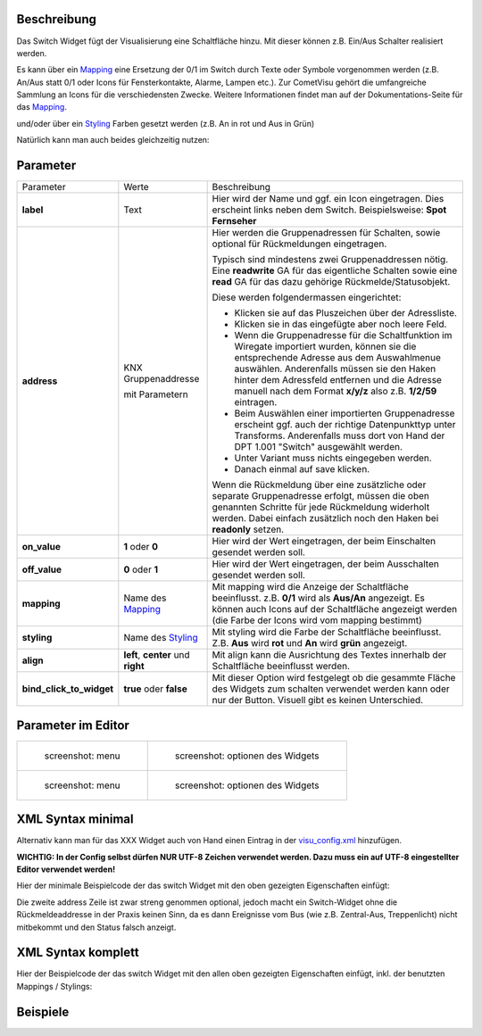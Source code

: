 .. raw:: mediawiki

   {{TOCright}}

Beschreibung
------------

Das Switch Widget fügt der Visualisierung eine Schaltfläche hinzu. Mit
dieser können z.B. Ein/Aus Schalter realisiert werden.

.. widget_example::
    :hide-source: true

        <meta>
            <screenshot name="switch">
                <caption>Einfacher Switch</caption>
                <data address="1/4/0">0</data>
            </screenshot>
        </meta>
        <switch on_value="1" off_value="0">
          <label>Kanal 1</label>
          <address transform="DPT:1.001" mode="readwrite">1/1/0</address>
          <address transform="DPT:1.001" mode="read">1/4/0</address>
        </switch>

Es kann über ein `Mapping <CometVisu/0.8.x/mapping/de>`__ eine Ersetzung
der 0/1 im Switch durch Texte oder Symbole vorgenommen werden (z.B.
An/Aus statt 0/1 oder Icons für Fensterkontakte, Alarme, Lampen etc.).
Zur CometVisu gehört die umfangreiche Sammlung an Icons für die
verschiedensten Zwecke. Weitere Informationen findet man auf der
Dokumentations-Seite für das `Mapping <CometVisu/0.8.x/mapping/de>`__.

.. widget_example::
    :hide-source: true

        <meta>
            <screenshot name="switch_mapping">
                <caption>Einfacher Switch</caption>
                <data address="1/4/0">0</data>
            </screenshot>
        </meta>
        <cv-meta>
            <mappings>
                <mapping name="OnOff">
                    <entry value="0">Aus</entry>
                    <entry value="1">An</entry>
                </mapping>
            </mappings>
        </cv-meta>
        <switch on_value="1" off_value="0" mapping="OnOff">
          <label>Kanal 1</label>
          <address transform="DPT:1.001" mode="readwrite">1/1/0</address>
          <address transform="DPT:1.001" mode="read">1/4/0</address>
        </switch>

und/oder über ein `Styling <CometVisu/0.8.x/styling/de>`__ Farben
gesetzt werden (z.B. An in rot und Aus in Grün)

.. widget_example::
    :hide-source: true

        <meta>
            <screenshot name="switch_styling">
                <caption>Einfacher Switch</caption>
                <data address="1/4/0">0</data>
            </screenshot>
        </meta>
        <cv-meta>
            <stylings>
                <styling name="RedGreen">
                    <entry value="1">red</entry>
                    <entry value="0">green</entry>
                </styling>
            </stylings>
        </cv-meta>
        <switch on_value="1" off_value="0" styling="RedGreen">
          <label>Kanal 1</label>
          <address transform="DPT:1.001" mode="readwrite">1/1/0</address>
          <address transform="DPT:1.001" mode="read">1/4/0</address>
        </switch>

Natürlich kann man auch beides gleichzeitig nutzen:

.. widget_example::
    :hide-source: true

    <meta>
        <screenshot name="switch_mapping_styling">
            <data address="1/4/0">0</data>
        </screenshot>
    </meta>
    <cv-meta>
        <mappings>
            <mapping name="OnOff">
                <entry value="0">Aus</entry>
                <entry value="1">An</entry>
            </mapping>
        </mappings>
        <stylings>
            <styling name="RedGreen">
                <entry value="1">red</entry>
                <entry value="0">green</entry>
            </styling>
        </stylings>
    </cv-meta>
    <switch on_value="1" off_value="0" mapping="OnOff" styling="RedGreen">
        <label>Kanal 1</label>
        <address transform="DPT:1.001" mode="readwrite">1/1/0</address>
        <address transform="DPT:1.001" mode="read">1/4/0</address>
    </switch>

Parameter
---------

+-------------------------------+-----------------------------------------------------+-------------------------------------------------------------------------------------------------------------------------------------------------------------------------------------------------------------------------------------------------------------------------------------------------------------+
| Parameter                     | Werte                                               | Beschreibung                                                                                                                                                                                                                                                                                                |
+-------------------------------+-----------------------------------------------------+-------------------------------------------------------------------------------------------------------------------------------------------------------------------------------------------------------------------------------------------------------------------------------------------------------------+
| **label**                     | Text                                                | Hier wird der Name und ggf. ein Icon eingetragen. Dies erscheint links neben dem Switch. Beispielsweise: **Spot Fernseher**                                                                                                                                                                                 |
+-------------------------------+-----------------------------------------------------+-------------------------------------------------------------------------------------------------------------------------------------------------------------------------------------------------------------------------------------------------------------------------------------------------------------+
| **address**                   | KNX Gruppenaddresse                                 | Hier werden die Gruppenadressen für Schalten, sowie optional für Rückmeldungen eingetragen.                                                                                                                                                                                                                 |
|                               |                                                     |                                                                                                                                                                                                                                                                                                             |
|                               | mit Parametern                                      | Typisch sind mindestens zwei Gruppenaddressen nötig. Eine **readwrite** GA für das eigentliche Schalten sowie eine **read** GA für das dazu gehörige Rückmelde/Statusobjekt.                                                                                                                                |
|                               |                                                     |                                                                                                                                                                                                                                                                                                             |
|                               |                                                     | Diese werden folgendermassen eingerichtet:                                                                                                                                                                                                                                                                  |
|                               |                                                     |                                                                                                                                                                                                                                                                                                             |
|                               |                                                     | -  Klicken sie auf das Pluszeichen über der Adressliste.                                                                                                                                                                                                                                                    |
|                               |                                                     | -  Klicken sie in das eingefügte aber noch leere Feld.                                                                                                                                                                                                                                                      |
|                               |                                                     | -  Wenn die Gruppenadresse für die Schaltfunktion im Wiregate importiert wurden, können sie die entsprechende Adresse aus dem Auswahlmenue auswählen. Anderenfalls müssen sie den Haken hinter dem Adressfeld entfernen und die Adresse manuell nach dem Format **x/y/z** also z.B. **1/2/59** eintragen.   |
|                               |                                                     | -  Beim Auswählen einer importierten Gruppenadresse erscheint ggf. auch der richtige Datenpunkttyp unter Transforms. Anderenfalls muss dort von Hand der DPT 1.001 "Switch" ausgewählt werden.                                                                                                              |
|                               |                                                     | -  Unter Variant muss nichts eingegeben werden.                                                                                                                                                                                                                                                             |
|                               |                                                     | -  Danach einmal auf save klicken.                                                                                                                                                                                                                                                                          |
|                               |                                                     |                                                                                                                                                                                                                                                                                                             |
|                               |                                                     | Wenn die Rückmeldung über eine zusätzliche oder separate Gruppenadresse erfolgt, müssen die oben genannten Schritte für jede Rückmeldung widerholt werden. Dabei einfach zusätzlich noch den Haken bei **readonly** setzen.                                                                                 |
+-------------------------------+-----------------------------------------------------+-------------------------------------------------------------------------------------------------------------------------------------------------------------------------------------------------------------------------------------------------------------------------------------------------------------+
| **on\_value**                 | **1** oder **0**                                    | Hier wird der Wert eingetragen, der beim Einschalten gesendet werden soll.                                                                                                                                                                                                                                  |
+-------------------------------+-----------------------------------------------------+-------------------------------------------------------------------------------------------------------------------------------------------------------------------------------------------------------------------------------------------------------------------------------------------------------------+
| **off\_value**                | **0** oder **1**                                    | Hier wird der Wert eingetragen, der beim Ausschalten gesendet werden soll.                                                                                                                                                                                                                                  |
+-------------------------------+-----------------------------------------------------+-------------------------------------------------------------------------------------------------------------------------------------------------------------------------------------------------------------------------------------------------------------------------------------------------------------+
| **mapping**                   | Name des `Mapping <CometVisu/0.8.x/mapping/de>`__   | Mit mapping wird die Anzeige der Schaltfläche beeinflusst. z.B. **0/1** wird als **Aus/An** angezeigt. Es können auch Icons auf der Schaltfläche angezeigt werden (die Farbe der Icons wird vom mapping bestimmt)                                                                                           |
+-------------------------------+-----------------------------------------------------+-------------------------------------------------------------------------------------------------------------------------------------------------------------------------------------------------------------------------------------------------------------------------------------------------------------+
| **styling**                   | Name des `Styling <CometVisu/0.8.x/styling/de>`__   | Mit styling wird die Farbe der Schaltfläche beeinflusst. Z.B. **Aus** wird **rot** und **An** wird **grün** angezeigt.                                                                                                                                                                                      |
+-------------------------------+-----------------------------------------------------+-------------------------------------------------------------------------------------------------------------------------------------------------------------------------------------------------------------------------------------------------------------------------------------------------------------+
| **align**                     | **left**, **center** und **right**                  | Mit align kann die Ausrichtung des Textes innerhalb der Schaltfläche beeinflusst werden.                                                                                                                                                                                                                    |
+-------------------------------+-----------------------------------------------------+-------------------------------------------------------------------------------------------------------------------------------------------------------------------------------------------------------------------------------------------------------------------------------------------------------------+
| **bind\_click\_to\_widget**   | **true** oder **false**                             | Mit dieser Option wird festgelegt ob die gesammte Fläche des Widgets zum schalten verwendet werden kann oder nur der Button. Visuell gibt es keinen Unterschied.                                                                                                                                            |
+-------------------------------+-----------------------------------------------------+-------------------------------------------------------------------------------------------------------------------------------------------------------------------------------------------------------------------------------------------------------------------------------------------------------------+


Parameter im Editor
-------------------

+-------------------------------+---------------------------------------------+
| .. figure:: switch1_080.jpg   | .. figure:: switch2_080.jpg                 |
|    :alt: screenshot: menu     |    :alt: screenshot: optionen des Widgets   |
|                               |                                             |
|    screenshot: menu           |    screenshot: optionen des Widgets         |
+-------------------------------+---------------------------------------------+
| .. figure:: switch3_080.jpg   | .. figure:: switch4_080.jpg                 |
|    :alt: screenshot: menu     |    :alt: screenshot: optionen des Widgets   |
|                               |                                             |
|    screenshot: menu           |    screenshot: optionen des Widgets         |
+-------------------------------+---------------------------------------------+

XML Syntax minimal
------------------

Alternativ kann man für das XXX Widget auch von Hand einen Eintrag in
der `visu\_config.xml <CometVisu/XML-Elemente>`__ hinzufügen.

**WICHTIG: In der Config selbst dürfen NUR UTF-8 Zeichen verwendet
werden. Dazu muss ein auf UTF-8 eingestellter Editor verwendet werden!**

Hier der minimale Beispielcode der das switch Widget mit den oben gezeigten
Eigenschaften einfügt:

.. widget_example::
        <meta>
            <screenshot name="switch_simple">
                <caption>Einfacher Switch</caption>
                <data address="1/4/0">0</data>
            </screenshot>
        </meta>
        <switch on_value="1" off_value="0">
          <label>Kanal 1</label>
          <address transform="DPT:1.001" mode="readwrite">1/1/0</address>
          <address transform="DPT:1.001" mode="read">1/4/0</address>
        </switch>


Die zweite address Zeile ist zwar streng genommen optional, jedoch macht
ein Switch-Widget ohne die Rückmeldeaddresse in der Praxis keinen Sinn,
da es dann Ereignisse vom Bus (wie z.B. Zentral-Aus, Treppenlicht) nicht
mitbekommt und den Status falsch anzeigt.

XML Syntax komplett
-------------------

Hier der Beispielcode der das switch Widget mit den allen oben gezeigten
Eigenschaften einfügt, inkl. der benutzten Mappings / Stylings:

.. widget_example::
        <meta>
            <screenshot name="switch_complete">
                <caption>Switch mit mapping + styling</caption>
                <data address="1/4/0">1</data>
            </screenshot>
        </meta>
        <cv-meta>
            <mappings>
                <mapping name="OnOff">
                    <entry value="0">O</entry>
                    <entry value="1">I</entry>
                </mapping>
            </mappings>
            <stylings>
                <styling name="RedGreen">
                    <entry value="1">red</entry>
                    <entry value="0">green</entry>
                </styling>
            </stylings>
        </cv-meta>
        <switch on_value="1" off_value="0" mapping="OnOff" styling="RedGreen" bind_click_to_widget="true">
          <label>Kanal 1<icon name="control_on_off"/></label>
          <address transform="DPT:1.001" mode="readwrite">1/1/0</address>
          <address transform="DPT:1.001" mode="read">1/4/0</address>
        </switch>

Beispiele
---------
